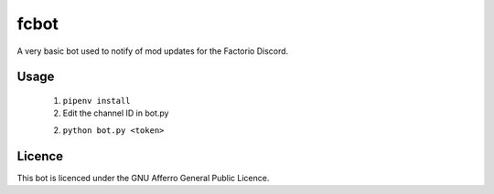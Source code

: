 fcbot
-----

A very basic bot used to notify of mod updates for the Factorio Discord.

Usage
=====

 1. ``pipenv install``

 2. Edit the channel ID in bot.py

 2. ``python bot.py <token>``

Licence
=======

This bot is licenced under the GNU Afferro General Public Licence.
